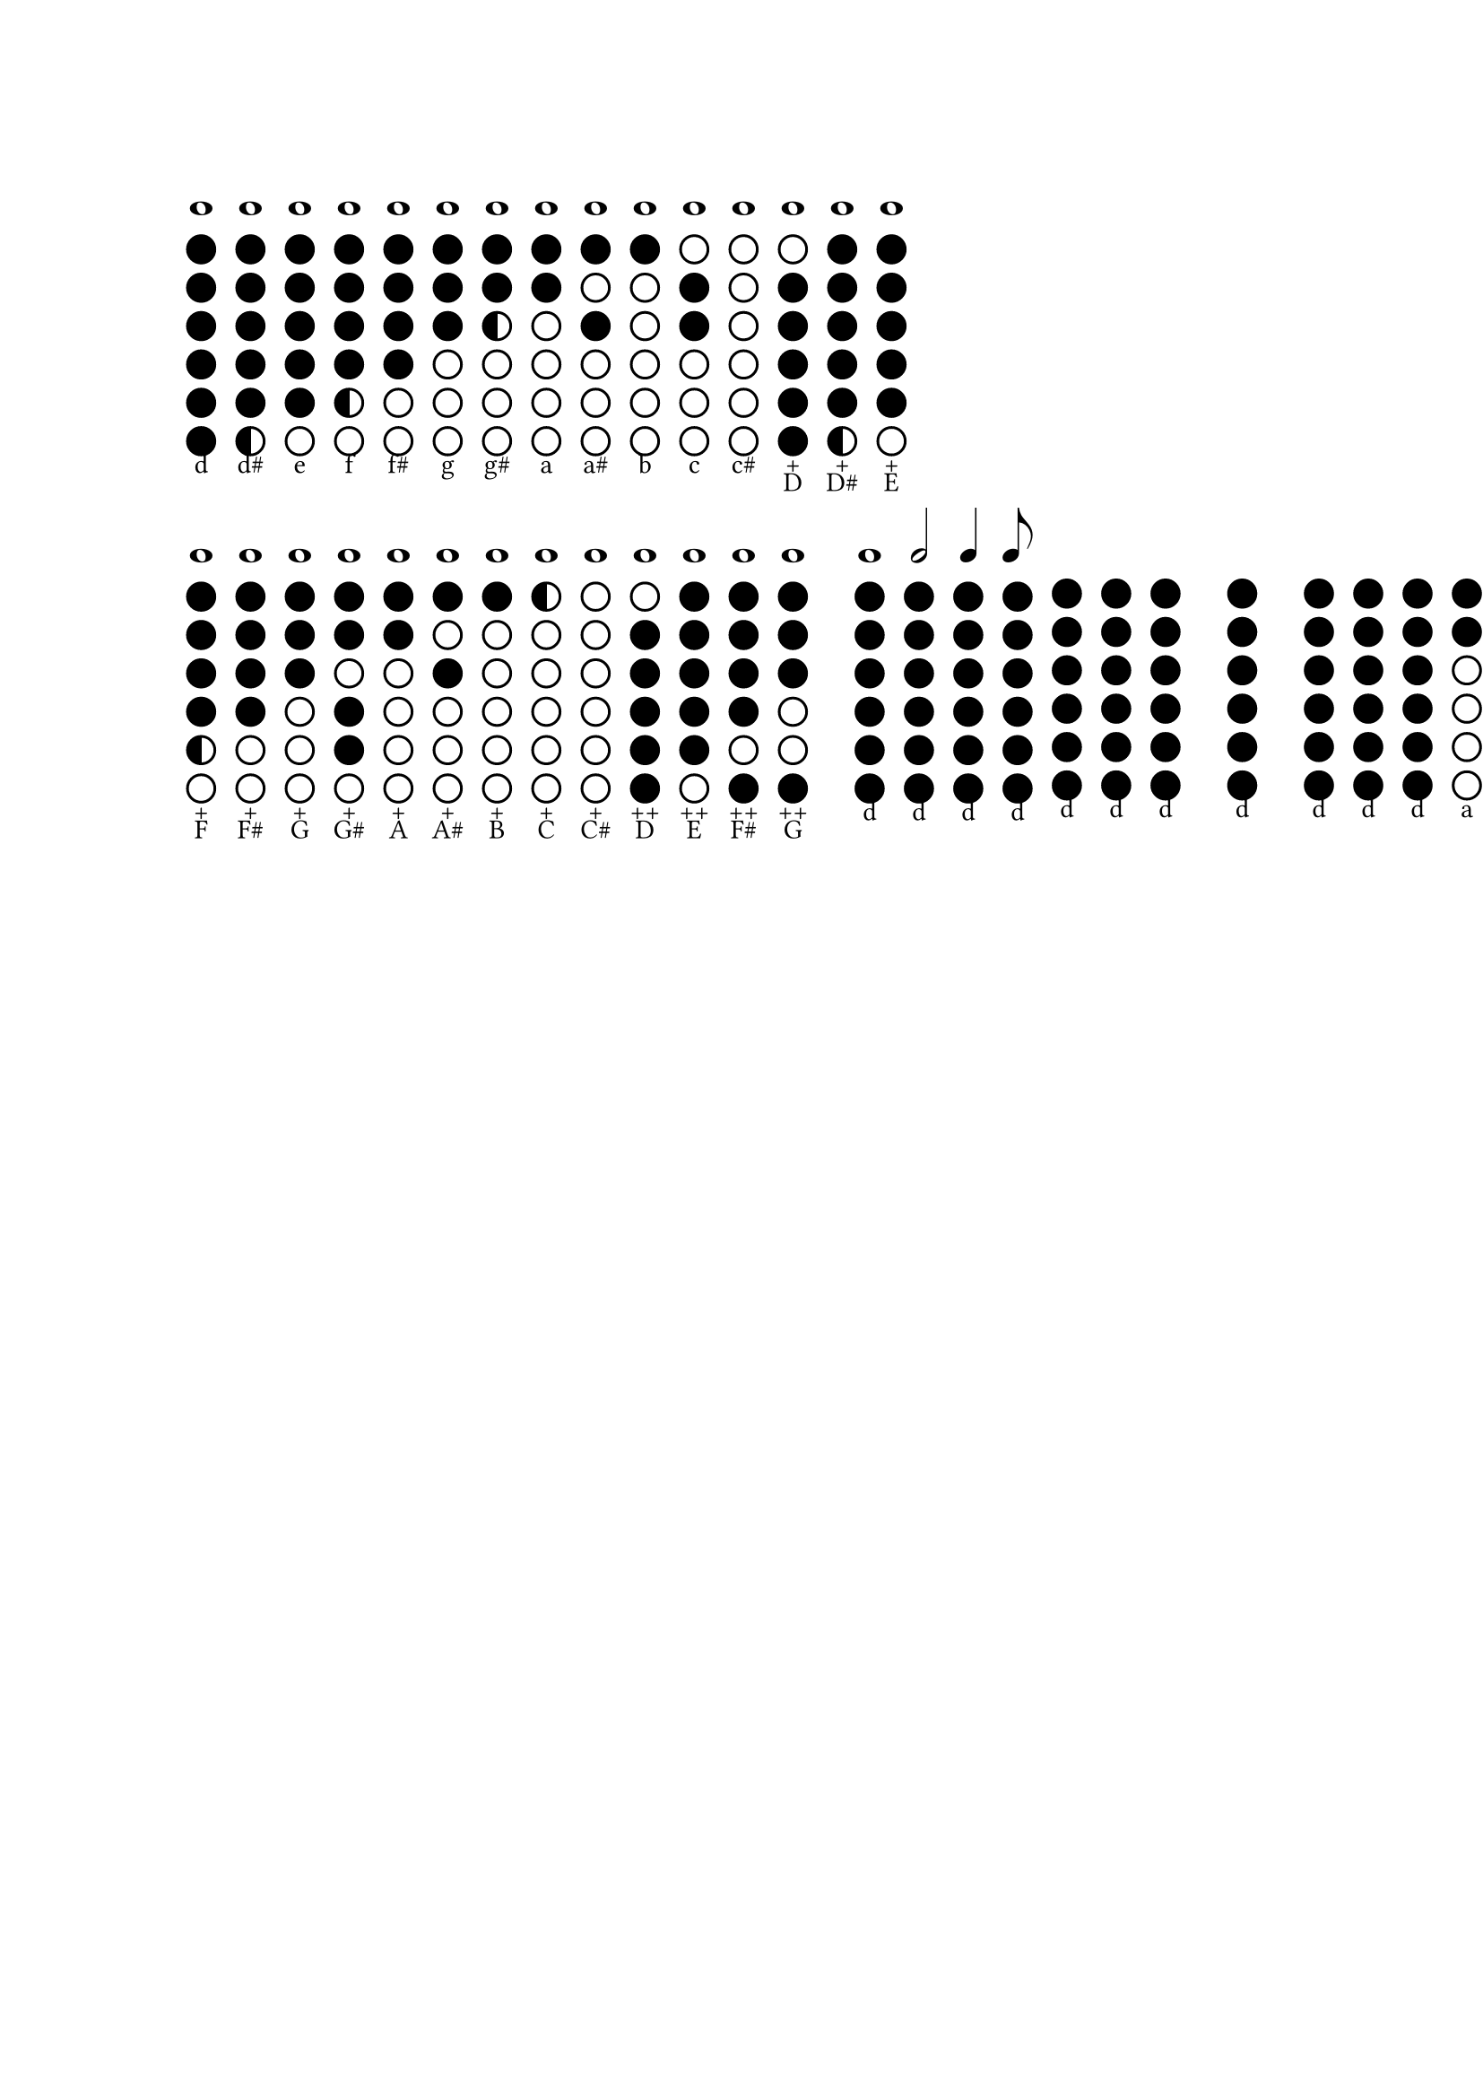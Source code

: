 #let dot_radius = 0.5em
#let dot_stroke = 0.1em
#let dot_spacing = 0.3em
#let half_spacing = 0em
#let tab_group_spacing = 1em
#let tab_spacing = 0.7em
#let tuning = "d"

#let draw_tab(tab) = {
  assert(type(tab) == str, message: "Expected string, got " + type(tab))
  assert(tab.len() == 6, message: "Expected 6 items, got " + str(tab.len()))
  stack(
    dir: ttb, spacing: dot_stroke + dot_spacing, ..for i in range(0, tab.len()) {
      let item = tab.at(i)
      let fill = if item == "x" { black } else if item == "o" { none } else if item == "c" { gradient.linear(black, white).sharp(2) } else { panic("Unexpected symbol in tab description: " + str(item)) }
      (circle(radius: dot_radius, fill: fill, stroke: dot_stroke + black),)
      if i == 2 {
        (v(dot_stroke + dot_spacing + half_spacing),)
      }
    },
  )
}

#let tabs_d = (
  "d": draw_tab("xxxxxx"), "d#": draw_tab("xxxxxc"), "e": draw_tab("xxxxxo"), "f": draw_tab("xxxxco"), "f#": draw_tab("xxxxoo"), "g": draw_tab("xxxooo"), "g#": draw_tab("xxcooo"), "a": draw_tab("xxoooo"), "a#": draw_tab("xoxooo"), "b": draw_tab("xooooo"), "c": draw_tab("oxxooo"), "c#": draw_tab("oooooo"), "D+": draw_tab("oxxxxx"), "D#+": draw_tab("xxxxxc"), "E+": draw_tab("xxxxxo"), "F+": draw_tab("xxxxco"), "F#+": draw_tab("xxxxoo"), "G+": draw_tab("xxxooo"), "G#+": draw_tab("xxoxxo"), "A+": draw_tab("xxoooo"), "A#+": draw_tab("xoxooo"), "B+": draw_tab("xooooo"), "C+": draw_tab("cooooo"), "C#+": draw_tab("oooooo"), "D++": draw_tab("oxxxxx"), "E++": draw_tab("xxxxxo"), "F#++": draw_tab("xxxxox"), "G++": draw_tab("xxxoox"),
)

#let tabs = tabs_d;

#let note_duration = ("0": " ", "1": "𝅝", "2": "𝅗𝅥", "4": "𝅘𝅥", "8": "𝅘𝅥𝅮")

#let show_note(note) = {
  assert(type(note) == str, message: "Expected string, got " + type(note))
  let parts = note.match(regex("^(\d*)([a-zA-Z]\#?\+*)$"))
  assert(parts != none, message: "Invalid tab format, found for " + note)
  let parts = parts.captures
  let duration = if (parts.at(0) == "") { "0" } else { parts.at(0) }
  let pitch = parts.at(1)
  let octave = none

  if "+" in note {
    pitch = upper(pitch)
  } else {
    pitch = lower(pitch)
  }
  assert(
    duration in note_duration, message: "Invalid note duration for " + note,
  )
  assert(pitch in tabs, message: "Invalid tab pitch " + note)

  let pitch_note = pitch.trim("+")
  let pitch_octave = pitch.trim(regex("[^+]"))

  block(
    width: (dot_radius) * 2 + dot_stroke + tab_spacing, stack(
      text(size: 2em, note_duration.at(duration)), v(8pt), tabs.at(pitch), pitch_octave, pitch_note,
    ),
  )
}

#let show_tabs(tabs) = {
  assert(type(tabs) == str, message: "Expected string, got " + type(tabs))
  let tab_groups = tabs.trim(regex("\s")).split(regex("\s{2,}"))
  let notes = tabs.trim(regex("\s")).split(regex("\s+"))

  stack(dir: ltr, spacing: tab_group_spacing, ..for tab_group in tab_groups {
    let notes = tab_group.split(regex("\s+"))
    (block(align(center, stack(dir: ltr, ..for note in notes {
      (show_note(note),)
    }))),)
  })
}

#show_tabs("1d 1d# 1e 1f 1f# 1g 1g# 1a 1a# 1b 1c 1c# 1D+ 1D#+ 1E+")
#show_tabs(
  "1F+ 1F#+ 1G+ 1G#+ 1A+ 1A#+ 1B+ 1C+ 1C#+ 1D++ 1E++ 1F#++ 1G++  1d 2d 4d 8d d d d  d  d d d a a a",
)
